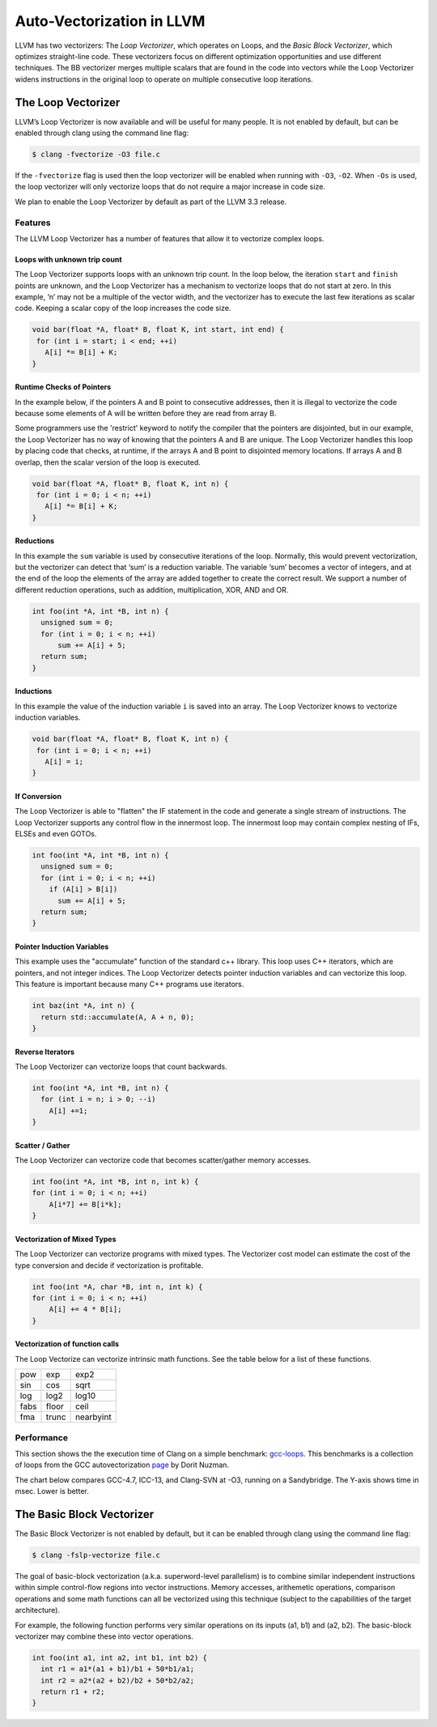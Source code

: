 ==========================
Auto-Vectorization in LLVM
==========================

LLVM has two vectorizers: The *Loop Vectorizer*, which operates on Loops,
and the *Basic Block Vectorizer*, which optimizes straight-line code. These
vectorizers focus on different optimization opportunities and use different
techniques. The BB vectorizer merges multiple scalars that are found in the
code into vectors while the Loop Vectorizer widens instructions in the
original loop to operate on multiple consecutive loop iterations.

The Loop Vectorizer
===================

LLVM’s Loop Vectorizer is now available and will be useful for many people.
It is not enabled by default, but can be enabled through clang using the
command line flag:

.. code-block:: console

   $ clang -fvectorize -O3 file.c

If the ``-fvectorize`` flag is used then the loop vectorizer will be enabled
when running with ``-O3``, ``-O2``. When ``-Os`` is used, the loop vectorizer
will only vectorize loops that do not require a major increase in code size.

We plan to enable the Loop Vectorizer by default as part of the LLVM 3.3 release.

Features
^^^^^^^^^

The LLVM Loop Vectorizer has a number of features that allow it to vectorize
complex loops.

Loops with unknown trip count
------------------------------

The Loop Vectorizer supports loops with an unknown trip count.
In the loop below, the iteration ``start`` and ``finish`` points are unknown,
and the Loop Vectorizer has a mechanism to vectorize loops that do not start
at zero. In this example, ‘n’ may not be a multiple of the vector width, and
the vectorizer has to execute the last few iterations as scalar code. Keeping
a scalar copy of the loop increases the code size.

.. code-block:: c++

  void bar(float *A, float* B, float K, int start, int end) {
   for (int i = start; i < end; ++i)
     A[i] *= B[i] + K;
  }

Runtime Checks of Pointers
--------------------------

In the example below, if the pointers A and B point to consecutive addresses,
then it is illegal to vectorize the code because some elements of A will be
written before they are read from array B.

Some programmers use the 'restrict' keyword to notify the compiler that the
pointers are disjointed, but in our example, the Loop Vectorizer has no way of
knowing that the pointers A and B are unique. The Loop Vectorizer handles this
loop by placing code that checks, at runtime, if the arrays A and B point to
disjointed memory locations. If arrays A and B overlap, then the scalar version
of the loop is executed. 

.. code-block:: c++

  void bar(float *A, float* B, float K, int n) {
   for (int i = 0; i < n; ++i)
     A[i] *= B[i] + K;
  }


Reductions
--------------------------

In this example the ``sum`` variable is used by consecutive iterations of 
the loop. Normally, this would prevent vectorization, but the vectorizer can
detect that ‘sum’ is a reduction variable. The variable ‘sum’ becomes a vector
of integers, and at the end of the loop the elements of the array are added
together to create the correct result. We support a number of different 
reduction operations, such as addition, multiplication, XOR, AND and OR.

.. code-block:: c++

  int foo(int *A, int *B, int n) {
    unsigned sum = 0;
    for (int i = 0; i < n; ++i)
        sum += A[i] + 5;
    return sum;
  }

Inductions
--------------------------

In this example the value of the induction variable ``i`` is saved into an
array. The Loop Vectorizer knows to vectorize induction variables.

.. code-block:: c++

  void bar(float *A, float* B, float K, int n) {
   for (int i = 0; i < n; ++i)
     A[i] = i;
  }

If Conversion
--------------------------

The Loop Vectorizer is able to "flatten" the IF statement in the code and
generate a single stream of instructions. The Loop Vectorizer supports any
control flow in the innermost loop. The innermost loop may contain complex
nesting of IFs, ELSEs and even GOTOs.

.. code-block:: c++

  int foo(int *A, int *B, int n) {
    unsigned sum = 0;
    for (int i = 0; i < n; ++i)
      if (A[i] > B[i])
        sum += A[i] + 5;
    return sum;
  }

Pointer Induction Variables
---------------------------

This example uses the "accumulate" function of the standard c++ library. This
loop uses C++ iterators, which are pointers, and not integer indices.
The Loop Vectorizer detects pointer induction variables and can vectorize
this loop. This feature is important because many C++ programs use iterators.

.. code-block:: c++

  int baz(int *A, int n) {
    return std::accumulate(A, A + n, 0);
  }

Reverse Iterators
--------------------------

The Loop Vectorizer can vectorize loops that count backwards.

.. code-block:: c++

  int foo(int *A, int *B, int n) {
    for (int i = n; i > 0; --i)
      A[i] +=1;
  }

Scatter / Gather
----------------

The Loop Vectorizer can vectorize code that becomes scatter/gather 
memory accesses. 

.. code-block:: c++

  int foo(int *A, int *B, int n, int k) {
  for (int i = 0; i < n; ++i)
      A[i*7] += B[i*k];
  }

Vectorization of Mixed Types
--------------------------

The Loop Vectorizer can vectorize programs with mixed types. The Vectorizer
cost model can estimate the cost of the type conversion and decide if
vectorization is profitable.

.. code-block:: c++

  int foo(int *A, char *B, int n, int k) {
  for (int i = 0; i < n; ++i)
      A[i] += 4 * B[i];
  }

Vectorization of function calls
--------------------------

The Loop Vectorize can vectorize intrinsic math functions.
See the table below for a list of these functions.

+-----+-----+---------+
| pow | exp |  exp2   |
+-----+-----+---------+
| sin | cos |  sqrt   |
+-----+-----+---------+
| log |log2 |  log10  |
+-----+-----+---------+
|fabs |floor|  ceil   |
+-----+-----+---------+
|fma  |trunc|nearbyint|
+-----+-----+---------+

Performance
^^^^^^^^^^^

This section shows the the execution time of Clang on a simple benchmark: 
`gcc-loops <http://llvm.org/viewvc/llvm-project/test-suite/trunk/SingleSource/UnitTests/Vectorizer/>`_.
This benchmarks is a collection of loops from the GCC autovectorization 
`page <http://gcc.gnu.org/projects/tree-ssa/vectorization.html>`_ by Dorit Nuzman.

The chart below compares GCC-4.7, ICC-13, and Clang-SVN at -O3, running on a Sandybridge.
The Y-axis shows time in msec. Lower is better.

.. image:: gcc-loops.png

The Basic Block Vectorizer
==========================

The Basic Block Vectorizer is not enabled by default, but it can be enabled
through clang using the command line flag:

.. code-block:: console

   $ clang -fslp-vectorize file.c 

The goal of basic-block vectorization (a.k.a. superword-level parallelism) is
to combine similar independent instructions within simple control-flow regions
into vector instructions. Memory accesses, arithemetic operations, comparison
operations and some math functions can all be vectorized using this technique
(subject to the capabilities of the target architecture). 

For example, the following function performs very similar operations on its
inputs (a1, b1) and (a2, b2). The basic-block vectorizer may combine these
into vector operations.

.. code-block:: c++

  int foo(int a1, int a2, int b1, int b2) {
    int r1 = a1*(a1 + b1)/b1 + 50*b1/a1;
    int r2 = a2*(a2 + b2)/b2 + 50*b2/a2;
    return r1 + r2;
  }


